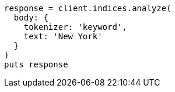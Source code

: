 [source, ruby]
----
response = client.indices.analyze(
  body: {
    tokenizer: 'keyword',
    text: 'New York'
  }
)
puts response
----
